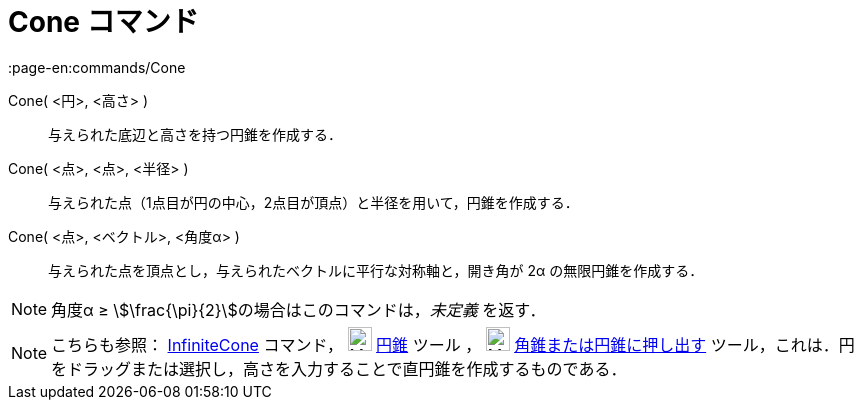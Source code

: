 = Cone コマンド
:page-en:commands/Cone
ifdef::env-github[:imagesdir: /ja/modules/ROOT/assets/images]

Cone( <円>, <高さ> )::
  与えられた底辺と高さを持つ円錐を作成する．
Cone( <点>, <点>, <半径> )::
  与えられた点（1点目が円の中心，2点目が頂点）と半径を用いて，円錐を作成する．
Cone( <点>, <ベクトル>, <角度α> )::
  与えられた点を頂点とし，与えられたベクトルに平行な対称軸と，開き角が 2α の無限円錐を作成する．

[NOTE]
====

角度α ≥ stem:[\frac{\pi}{2}]の場合はこのコマンドは，_未定義_ を返す．

====

[NOTE]
====

こちらも参照： xref:/commands/InfiniteCone.adoc[InfiniteCone] コマンド， image:24px-Mode_cone.svg.png[Mode
cone.svg,width=24,height=24] xref:/tools/円錐.adoc[円錐] ツール ， image:24px-Mode_conify.svg.png[Mode
conify.svg,width=24,height=24] xref:/tools/角錐または円錐に押し出す.adoc[角錐または円錐に押し出す]
ツール，これは．円をドラッグまたは選択し，高さを入力することで直円錐を作成するものである．

====
